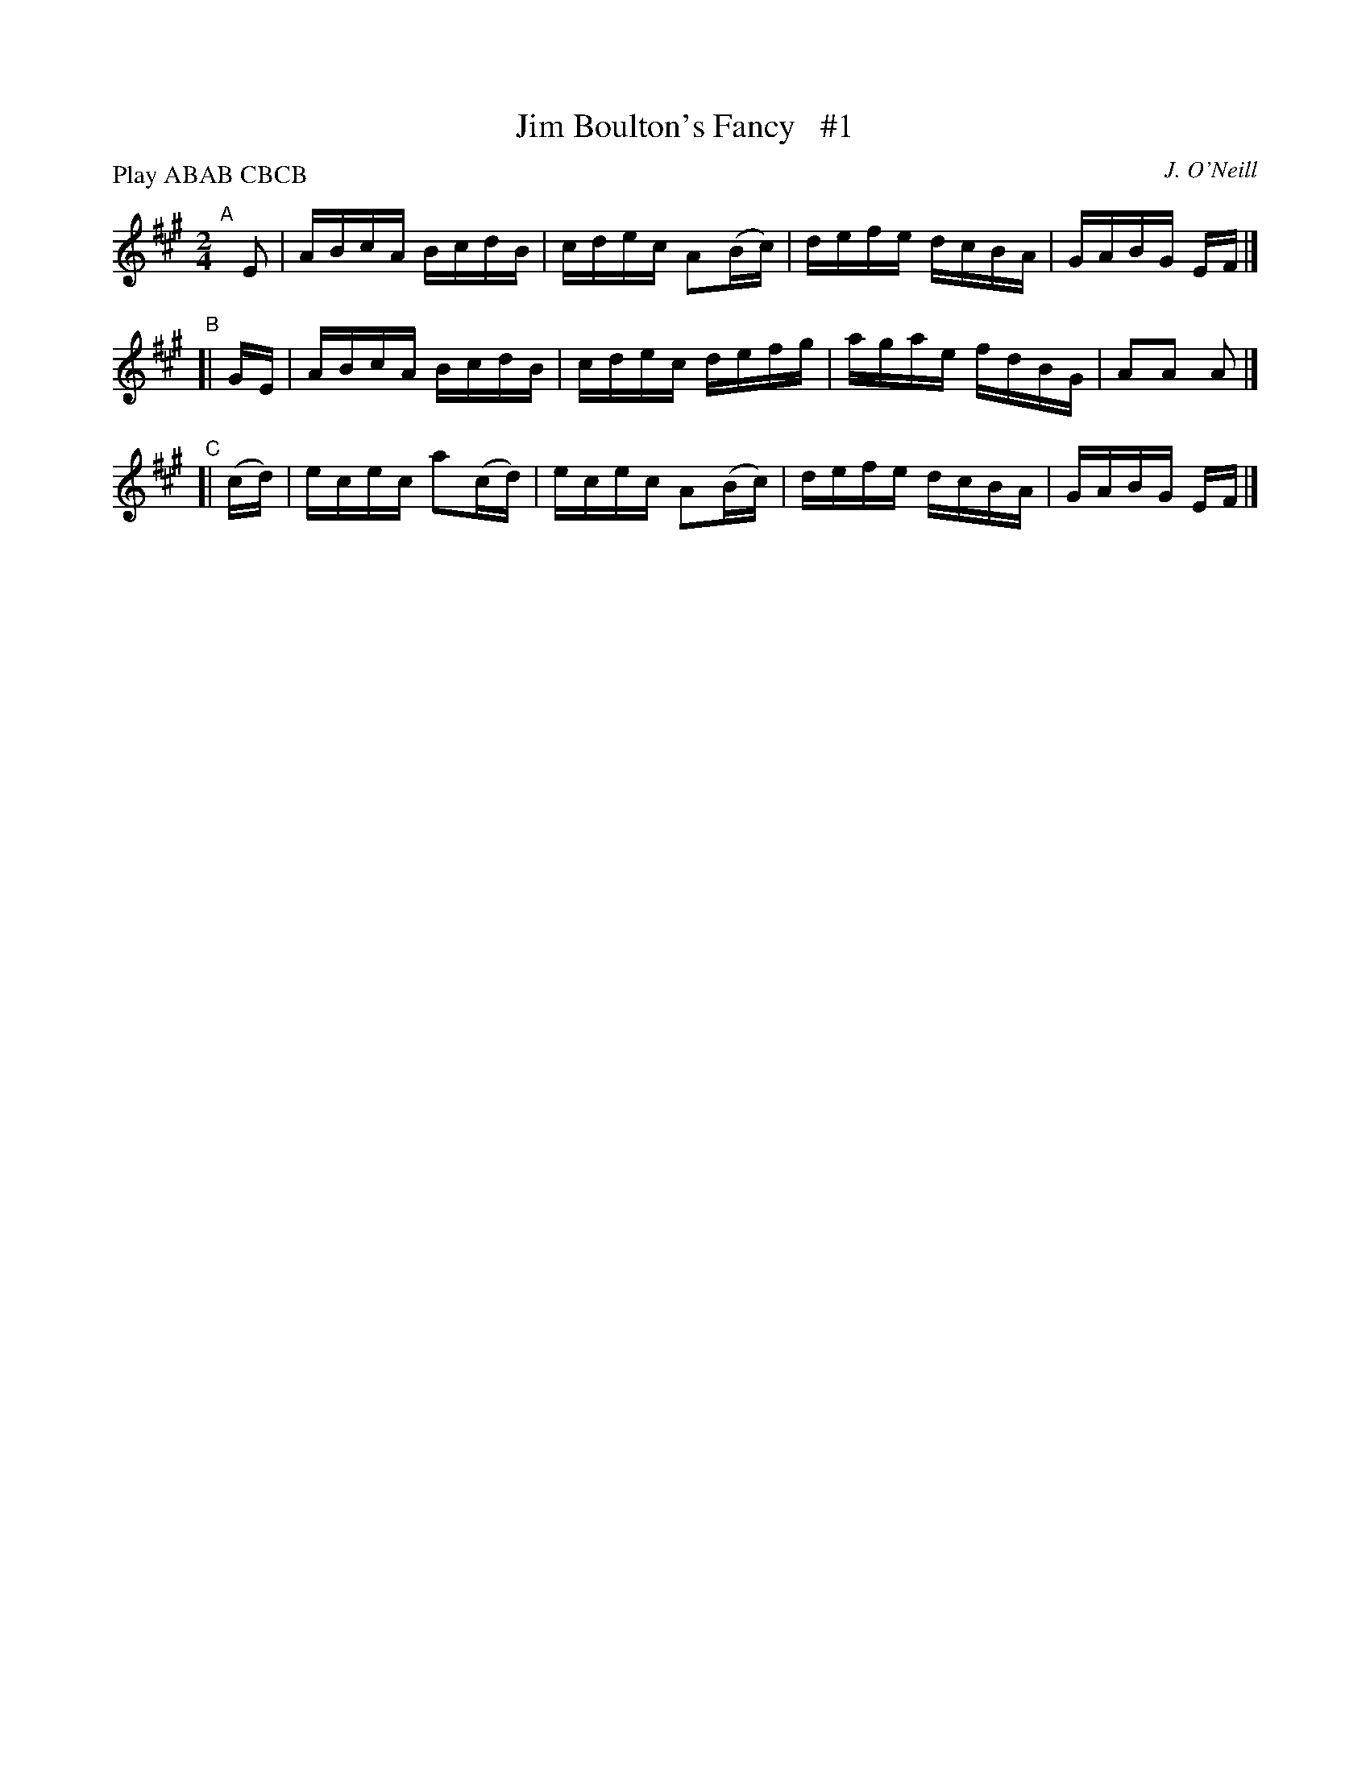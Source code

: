 X: 1756
T: Jim Boulton's Fancy   #1
R: hornpipe, reel
%S: s:2 b:16(8+8)
B: O'Neill's 1850 #1756
O: J. O'Neill
Z: Bob Safranek, rjs@gsp.org
N: Compacted by using labels and play order [JC]
P: Play ABAB CBCB
M: 2/4
L: 1/16
K: A
"^A"[|] E2  | ABcA  BcdB  | cdec A2(Bc) | defe dcBA | GABG EF |]
"^B"[|  GE  | ABcA  BcdB  | cdec  defg  | agae fdBG | A2A2 A2 |]
"^C"[| (cd) | ecec a2(cd) | ecec A2(Bc) | defe dcBA | GABG EF |]
